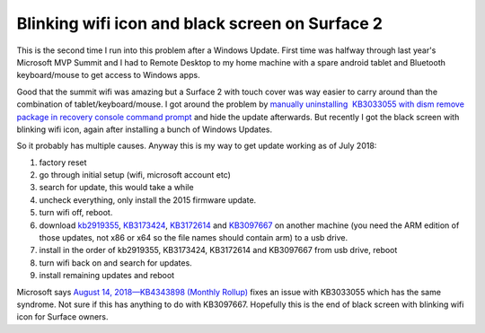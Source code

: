 .. meta::
   :description: This is the second time I run into this problem after a Windows Update. First time was halfway through last year’s Microsoft MVP Summit and I had to Remote Desk

Blinking wifi icon and black screen on Surface 2
================================================
.. post:: 21, Aug, 2018
   :category: Uncategorized
   :author: me
   :nocomments:

This is the second time I run into this problem after a Windows Update. First time was halfway through last year's Microsoft MVP Summit and I had to Remote Desktop to my home machine with a spare android tablet and Bluetooth keyboard/mouse to get access to Windows apps. 

Good that the summit wifi was amazing but a Surface 2 with touch cover was way easier to carry around than the combination of tablet/keyboard/mouse. I got around the problem by `manually uninstalling  KB3033055 with dism remove package in recovery console command
prompt <https://answers.microsoft.com/en-us/surface/forum/surfwinrt-surfupdate/surface-rt-deadblack-screen-after-installing/bf7a38bd-f51e-4ded-8bfc-b0804b6c5ac6>`__ and hide the update afterwards. But recently I got the black screen with blinking wifi icon, again after installing a bunch of Windows Updates. 

So it probably has multiple causes. Anyway this is my way to get update working as of July 2018:

#. factory reset
#. go through initial setup (wifi, microsoft account etc)
#. search for update, this would take a while
#. uncheck everything, only install the 2015 firmware update. 
#. turn wifi off, reboot. 
#. download `kb2919355 <http://download.windowsupdate.com/msdownload/update/software/crup/2014/02/windows8.1-kb2919355-arm_a6119d3e5ddd1a233a09dd79d91067de7b826f85.msu>`__, `KB3173424 <http://download.windowsupdate.com/d/msdownload/update/software/crup/2016/06/windows8.1-kb3173424-arm_e11b6837c0586d2b8d887f3bc33b3372fe83c8c7.msu>`__, `KB3172614 <http://download.windowsupdate.com/c/msdownload/update/software/updt/2016/07/windows8.1-kb3172614-arm_3d918d6c809bf6f57c8fcefa5db5c739e1754426.msu>`__ and `KB3097667 <https://www.microsoft.com/en-us/download/details.aspx?id=49143>`__ on another machine (you need the ARM edition of those updates, not x86 or x64 so the file names should contain arm) to a usb drive. 
#. install in the order of kb2919355, KB3173424, KB3172614 and KB3097667 from usb drive, reboot
#. turn wifi back on and search for updates.
#. install remaining updates and reboot 

Microsoft says `August 14, 2018—KB4343898 (Monthly Rollup) <https://support.microsoft.com/en-us/help/4343898/windows-81-update-kb4343898>`__ fixes an issue with KB3033055 which has the same syndrome. Not sure if
this has anything to do with KB3097667. Hopefully this is the end of black screen with blinking wifi icon for Surface owners.


